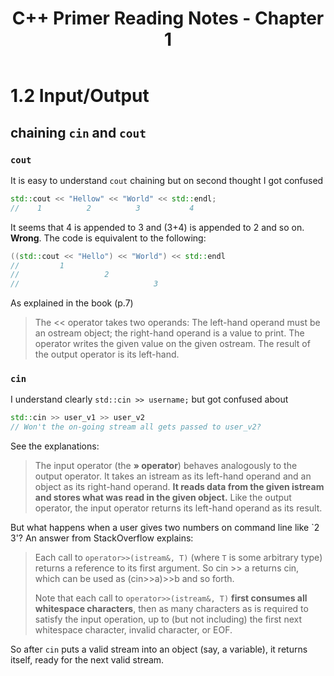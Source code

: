 #+TITLE: C++ Primer Reading Notes - Chapter 1
* 1.2 Input/Output
** chaining ~cin~ and ~cout~
*** ~cout~
It is easy to understand ~cout~ chaining but on second thought I got confused
#+BEGIN_SRC cpp
  std::cout << "Hellow" << "World" << std::endl;
  //    1          2          3           4
#+END_SRC
It seems that 4 is appended to 3 and (3+4) is appended to 2 and so on. *Wrong*.
The code is equivalent to the following:
#+BEGIN_SRC cpp
  ((std::cout << "Hello") << "World") << std::endl
  //         1
  //                   2
  //                              3
#+END_SRC
As explained in the book (p.7)
#+BEGIN_QUOTE
The << operator takes two operands: The left-hand operand must be an ostream object; the right-hand operand is a value to print. The operator writes the given value on the given ostream. The result of the output operator is its left-hand.
#+END_QUOTE
*** ~cin~
I understand clearly ~std::cin >> username;~ but got confused about
#+BEGIN_SRC cpp
  std::cin >> user_v1 >> user_v2
  // Won't the on-going stream all gets passed to user_v2?
#+END_SRC
See the explanations:
#+BEGIN_QUOTE
The input operator (the *» operator*) behaves analogously to the output operator. It takes an istream as its left-hand operand and an object as its right-hand operand. *It reads data from the given istream and stores what was read in the given object.* Like the output operator, the input operator returns its left-hand operand as its result.
#+END_QUOTE
But what happens when a user gives two numbers on command line like `2 3'?
An answer from StackOverflow explains:
#+BEGIN_QUOTE
Each call to ~operator>>(istream&, T)~ (where ~T~ is some arbitrary type) returns a reference to its first argument. So cin >> a returns cin, which can be used as (cin>>a)>>b and so forth.

Note that each call to ~operator>>(istream&, T)~ *first consumes all whitespace characters*, then as many characters as is required to satisfy the input operation, up to (but not including) the first next whitespace character, invalid character, or EOF.
#+END_QUOTE
So after ~cin~ puts a valid stream into an object (say, a variable), it returns itself, ready for the next valid stream.
